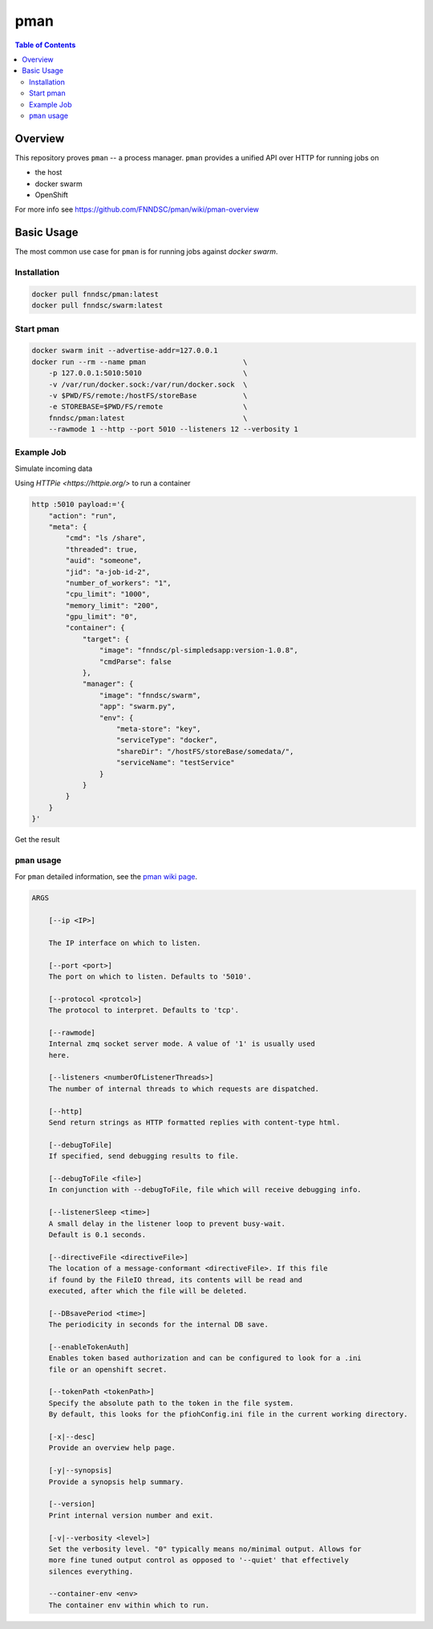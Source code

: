 ####
pman
####

.. image:: https://img.shields.io/docker/v/fnndsc/pman?sort=semver
    :alt: Docker Image Version
    :target: https://hub.docker.com/r/fnndsc/pman
.. image:: https://img.shields.io/github/license/fnndsc/pfioh
    :alt: MIT License
    :target: https://github.com/FNNDSC/pman/blob/master/LICENSE
.. image:: https://github.com/FNNDSC/pman/workflows/ci/badge.svg
    :alt: Github Actions
    :target: https://github.com/FNNDSC/pman/actions

.. contents:: Table of Contents

********
Overview
********

This repository proves ``pman`` -- a process manager.
``pman`` provides a unified API over HTTP for running jobs on

* the host
* docker swarm
* OpenShift

For more info see
https://github.com/FNNDSC/pman/wiki/pman-overview

***********
Basic Usage
***********

The most common use case for ``pman`` is for running jobs against *docker swarm*.

Installation
============

.. code-block:: bash

    docker pull fnndsc/pman:latest
    docker pull fnndsc/swarm:latest

Start pman
==========

.. code-block:: bash

    docker swarm init --advertise-addr=127.0.0.1
    docker run --rm --name pman                       \
        -p 127.0.0.1:5010:5010                        \
        -v /var/run/docker.sock:/var/run/docker.sock  \
        -v $PWD/FS/remote:/hostFS/storeBase           \
        -e STOREBASE=$PWD/FS/remote                   \
        fnndsc/pman:latest                            \
        --rawmode 1 --http --port 5010 --listeners 12 --verbosity 1

Example Job
===========

Simulate incoming data

.. codde-block:: bash

    docker exec pman bash -c 'mkdir /hostFS/storeBase/somedata && touch /hostFS/storeBase/somedata/something'


Using `HTTPie <https://httpie.org/>` to run a container

.. code-block:: bash

    http :5010 payload:='{
        "action": "run",
        "meta": {
            "cmd": "ls /share",
            "threaded": true,
            "auid": "someone",
            "jid": "a-job-id-2",
            "number_of_workers": "1",
            "cpu_limit": "1000",
            "memory_limit": "200",
            "gpu_limit": "0",
            "container": {
                "target": {
                    "image": "fnndsc/pl-simpledsapp:version-1.0.8",
                    "cmdParse": false
                },
                "manager": {
                    "image": "fnndsc/swarm",
                    "app": "swarm.py",
                    "env": {
                        "meta-store": "key",
                        "serviceType": "docker",
                        "shareDir": "/hostFS/storeBase/somedata/",
                        "serviceName": "testService"
                    }
                }
            }
        }
    }'

Get the result

.. code-block: bash

    http :5010/api/v1/cmd payload:='{
        "action": "status",
            "meta": {
                    "key":          "jid",
                    "value":        "a-job-id-2"
            }
        }'

``pman`` usage
===============

For ``pman`` detailed information, see the `pman wiki page <https://github.com/FNNDSC/pman/wiki/pman-overview>`_.

.. code-block:: html

    ARGS

        [--ip <IP>]

        The IP interface on which to listen.

        [--port <port>]
        The port on which to listen. Defaults to '5010'.

        [--protocol <protcol>]
        The protocol to interpret. Defaults to 'tcp'.

        [--rawmode]
        Internal zmq socket server mode. A value of '1' is usually used
        here.

        [--listeners <numberOfListenerThreads>]
        The number of internal threads to which requests are dispatched.

        [--http]
        Send return strings as HTTP formatted replies with content-type html.

        [--debugToFile]
        If specified, send debugging results to file.

        [--debugToFile <file>]
        In conjunction with --debugToFile, file which will receive debugging info.

        [--listenerSleep <time>]
        A small delay in the listener loop to prevent busy-wait.
        Default is 0.1 seconds.

        [--directiveFile <directiveFile>]
        The location of a message-conformant <directiveFile>. If this file
        if found by the FileIO thread, its contents will be read and
        executed, after which the file will be deleted.

        [--DBsavePeriod <time>]
        The periodicity in seconds for the internal DB save.

        [--enableTokenAuth]
        Enables token based authorization and can be configured to look for a .ini
        file or an openshift secret.

        [--tokenPath <tokenPath>]
        Specify the absolute path to the token in the file system.
        By default, this looks for the pfiohConfig.ini file in the current working directory.

        [-x|--desc]
        Provide an overview help page.

        [-y|--synopsis]
        Provide a synopsis help summary.

        [--version]
        Print internal version number and exit.

        [-v|--verbosity <level>]
        Set the verbosity level. "0" typically means no/minimal output. Allows for
        more fine tuned output control as opposed to '--quiet' that effectively
        silences everything.

        --container-env <env>
        The container env within which to run.
